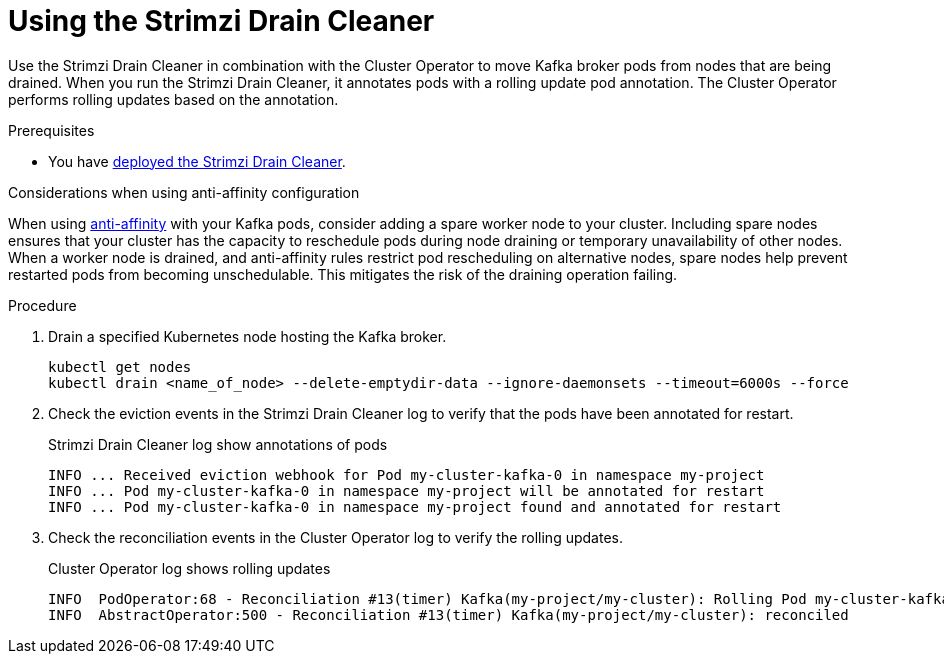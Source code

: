 :_mod-docs-content-type: PROCEDURE

// This assembly is included in the following assemblies:
//
// assembly-drain-cleaner.adoc

[id='proc-drain-cleaner-using-{context}']
= Using the Strimzi Drain Cleaner

[role="_abstract"]
Use the Strimzi Drain Cleaner in combination with the Cluster Operator to move Kafka broker pods from nodes that are being drained.
When you run the Strimzi Drain Cleaner, it annotates pods with a rolling update pod annotation.
The Cluster Operator performs rolling updates based on the annotation.

.Prerequisites

* You have xref:proc-drain-cleaner-deploying-{context}[deployed the Strimzi Drain Cleaner].

.Considerations when using anti-affinity configuration 

When using xref:assembly-scheduling-str[anti-affinity] with your Kafka pods, consider adding a spare worker node to your cluster.
Including spare nodes ensures that your cluster has the capacity to reschedule pods during node draining or temporary unavailability of other nodes.
When a worker node is drained, and anti-affinity rules restrict pod rescheduling on alternative nodes, spare nodes help prevent restarted pods from becoming unschedulable.  This mitigates the risk of the draining operation failing.

.Procedure

. Drain a specified Kubernetes node hosting the Kafka broker.
+
[source,shell,subs="+quotes"]
----
kubectl get nodes
kubectl drain <name_of_node> --delete-emptydir-data --ignore-daemonsets --timeout=6000s --force
----

. Check the eviction events in the Strimzi Drain Cleaner log to verify that the pods have been annotated for restart.
+
.Strimzi Drain Cleaner log show annotations of pods
[source,shell,subs="+quotes"]
----
INFO ... Received eviction webhook for Pod my-cluster-kafka-0 in namespace my-project
INFO ... Pod my-cluster-kafka-0 in namespace my-project will be annotated for restart
INFO ... Pod my-cluster-kafka-0 in namespace my-project found and annotated for restart
----

. Check the reconciliation events in the Cluster Operator log to verify the rolling updates.
+
.Cluster Operator log shows rolling updates
[source,shell,subs="+quotes"]
----
INFO  PodOperator:68 - Reconciliation #13(timer) Kafka(my-project/my-cluster): Rolling Pod my-cluster-kafka-0
INFO  AbstractOperator:500 - Reconciliation #13(timer) Kafka(my-project/my-cluster): reconciled
----
